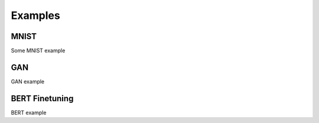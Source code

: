 Examples
====================

MNIST
-----
Some MNIST example

GAN
----
GAN example

BERT Finetuning
----------------
BERT example
